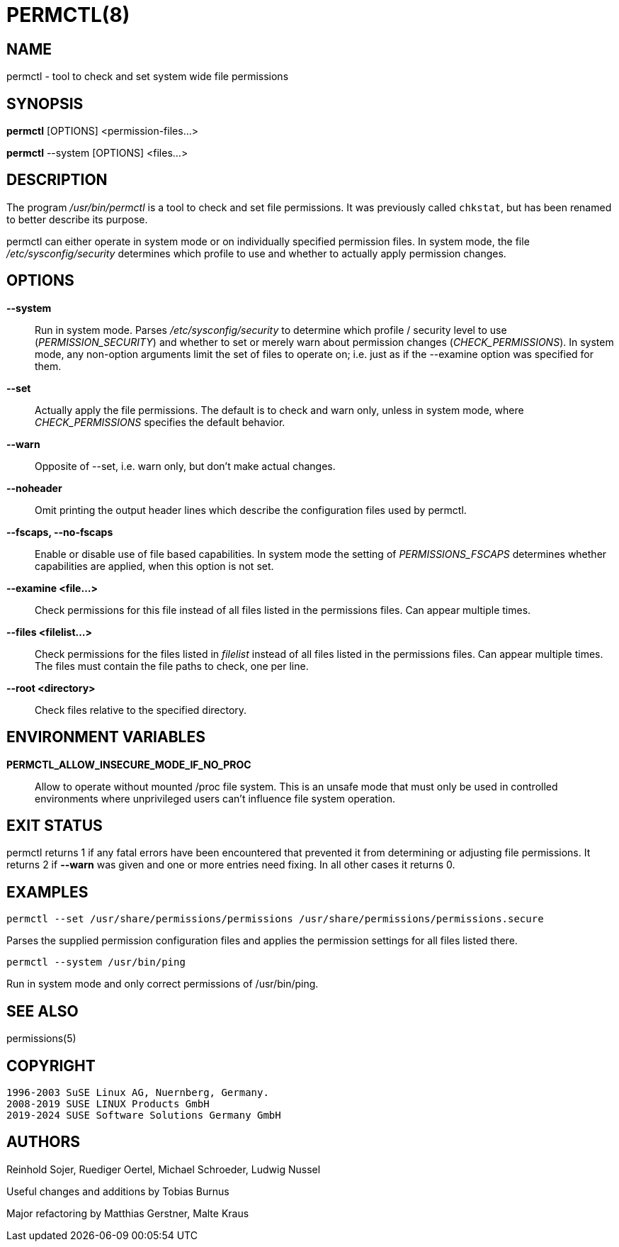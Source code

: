 PERMCTL(8)
==========

NAME
----

permctl - tool to check and set system wide file permissions

SYNOPSIS
--------

*permctl* [OPTIONS] <permission-files...>

*permctl* --system [OPTIONS] <files...>

DESCRIPTION
-----------

The program __/usr/bin/permctl__ is a tool to check and set file permissions. It
was previously called `chkstat`, but has been renamed to better describe its
purpose.

permctl can either operate in system mode or on individually specified
permission files. In system mode, the file __/etc/sysconfig/security__
determines which profile to use and whether to actually apply permission
changes.

OPTIONS
-------

*--system*::
  Run in system mode. Parses __/etc/sysconfig/security__ to
  determine which profile / security level to use (_PERMISSION_SECURITY_)
  and whether to set or merely warn about permission changes
  (_CHECK_PERMISSIONS_). In system mode, any non-option arguments limit the
  set of files to operate on; i.e. just as if the --examine option was
  specified for them.
*--set*::
  Actually apply the file permissions. The default is to check and
  warn only, unless in system mode, where _CHECK_PERMISSIONS_
  specifies the default behavior.
*--warn*::
  Opposite of --set, i.e. warn only, but don't make actual changes.
*--noheader*::
  Omit printing the output header lines which describe the configuration files
  used by permctl.
*--fscaps, --no-fscaps*::
  Enable or disable use of file based capabilities. In system mode the setting of
  _PERMISSIONS_FSCAPS_ determines whether capabilities are applied, when this
  option is not set.
*--examine <file...>*::
  Check permissions for this file instead of all files listed in the
  permissions files. Can appear multiple times.
*--files <filelist...>*::
  Check permissions for the files listed in _filelist_ instead of all files
  listed in the permissions files. Can appear multiple times. The files must
  contain the file paths to check, one per line.
*--root <directory>*::
  Check files relative to the specified directory.

ENVIRONMENT VARIABLES
---------------------

*PERMCTL_ALLOW_INSECURE_MODE_IF_NO_PROC*::
  Allow to operate without mounted /proc file system. This is an unsafe mode
  that must only be used in controlled environments where unprivileged users
  can't influence file system operation.

EXIT STATUS
-----------

permctl returns 1 if any fatal errors have been encountered that prevented it
from determining or adjusting file permissions. It returns 2 if *--warn* was
given and one or more entries need fixing. In all other cases it returns 0.

EXAMPLES
--------

----
permctl --set /usr/share/permissions/permissions /usr/share/permissions/permissions.secure
----

Parses the supplied permission configuration files and applies the permission
settings for all files listed there.

----
permctl --system /usr/bin/ping
----

Run in system mode and only correct permissions of /usr/bin/ping.

SEE ALSO
--------

permissions(5)

COPYRIGHT
---------

 1996-2003 SuSE Linux AG, Nuernberg, Germany.
 2008-2019 SUSE LINUX Products GmbH
 2019-2024 SUSE Software Solutions Germany GmbH

AUTHORS
-------

Reinhold Sojer, Ruediger Oertel, Michael Schroeder, Ludwig Nussel

Useful changes and additions by Tobias Burnus

Major refactoring by Matthias Gerstner, Malte Kraus
